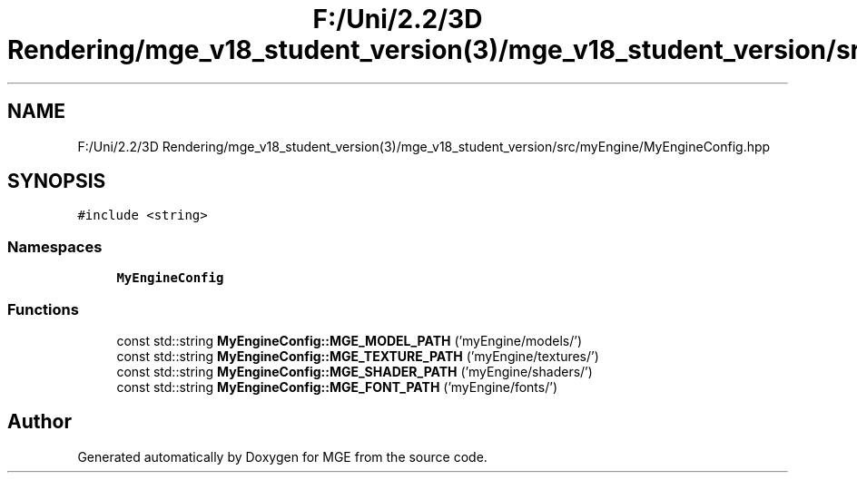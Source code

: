 .TH "F:/Uni/2.2/3D Rendering/mge_v18_student_version(3)/mge_v18_student_version/src/myEngine/MyEngineConfig.hpp" 3 "Mon Jan 1 2018" "MGE" \" -*- nroff -*-
.ad l
.nh
.SH NAME
F:/Uni/2.2/3D Rendering/mge_v18_student_version(3)/mge_v18_student_version/src/myEngine/MyEngineConfig.hpp
.SH SYNOPSIS
.br
.PP
\fC#include <string>\fP
.br

.SS "Namespaces"

.in +1c
.ti -1c
.RI " \fBMyEngineConfig\fP"
.br
.in -1c
.SS "Functions"

.in +1c
.ti -1c
.RI "const std::string \fBMyEngineConfig::MGE_MODEL_PATH\fP ('myEngine/models/')"
.br
.ti -1c
.RI "const std::string \fBMyEngineConfig::MGE_TEXTURE_PATH\fP ('myEngine/textures/')"
.br
.ti -1c
.RI "const std::string \fBMyEngineConfig::MGE_SHADER_PATH\fP ('myEngine/shaders/')"
.br
.ti -1c
.RI "const std::string \fBMyEngineConfig::MGE_FONT_PATH\fP ('myEngine/fonts/')"
.br
.in -1c
.SH "Author"
.PP 
Generated automatically by Doxygen for MGE from the source code\&.
